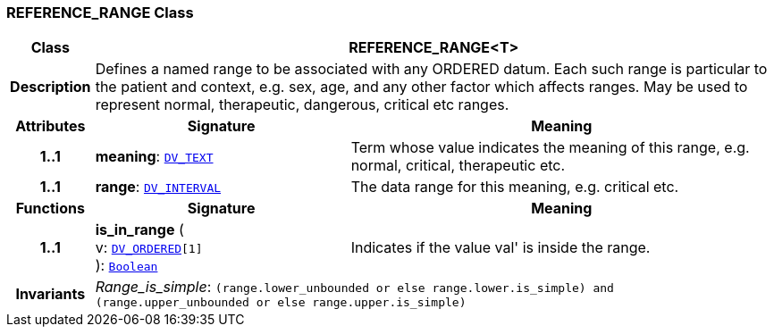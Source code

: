 === REFERENCE_RANGE Class

[cols="^1,3,5"]
|===
h|*Class*
2+^h|*REFERENCE_RANGE<T>*

h|*Description*
2+a|Defines a named range to be associated with any ORDERED datum. Each such range is particular to the patient and context, e.g. sex, age, and any other factor which affects ranges. May be used to represent normal, therapeutic, dangerous, critical etc ranges.

h|*Attributes*
^h|*Signature*
^h|*Meaning*

h|*1..1*
|*meaning*: `<<_dv_text_class,DV_TEXT>>`
a|Term whose value indicates the meaning of this range, e.g.  normal,  critical,  therapeutic  etc.

h|*1..1*
|*range*: `<<_dv_interval_class,DV_INTERVAL>>`
a|The data range for this meaning, e.g. critical  etc.
h|*Functions*
^h|*Signature*
^h|*Meaning*

h|*1..1*
|*is_in_range* ( +
v: `<<_dv_ordered_class,DV_ORDERED>>[1]` +
): `link:/releases/BASE/{base_release}/foundation_types.html#_boolean_class[Boolean^]`
a|Indicates if the value  val' is inside the range.

h|*Invariants*
2+a|__Range_is_simple__: `(range.lower_unbounded or else range.lower.is_simple) and (range.upper_unbounded or else range.upper.is_simple)`
|===

